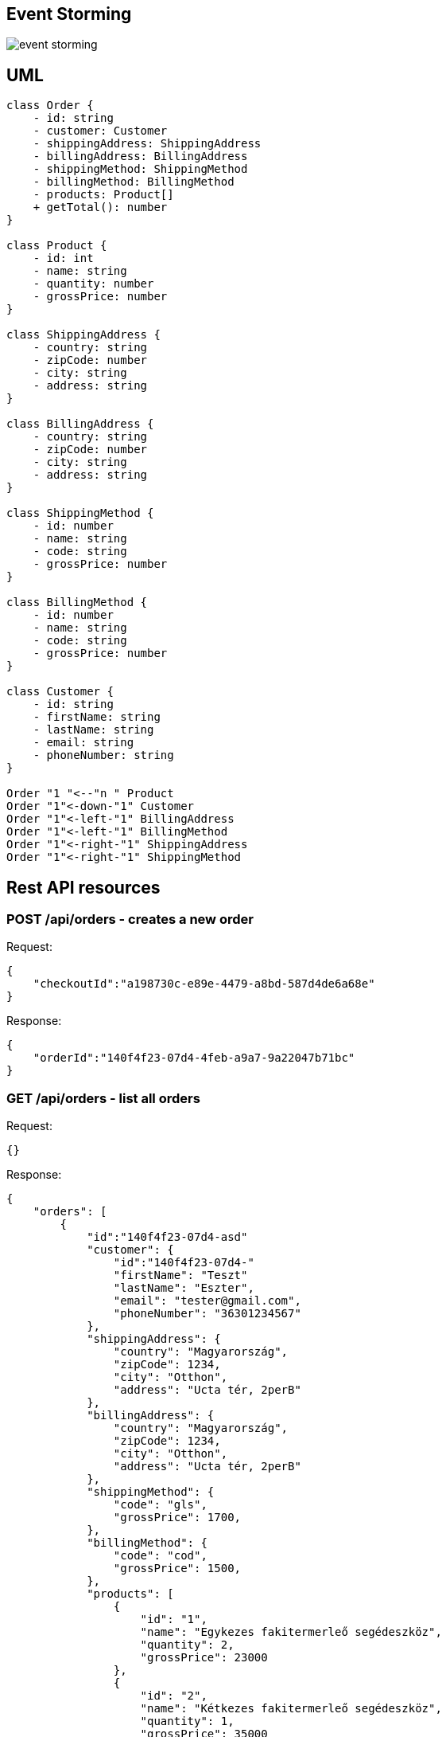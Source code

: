 == Event Storming ==
image::event_storming.svg[]

== UML ==

[plantuml]
----
class Order {
    - id: string
    - customer: Customer
    - shippingAddress: ShippingAddress
    - billingAddress: BillingAddress
    - shippingMethod: ShippingMethod
    - billingMethod: BillingMethod
    - products: Product[]
    + getTotal(): number
}

class Product {
    - id: int
    - name: string
    - quantity: number
    - grossPrice: number
}

class ShippingAddress {
    - country: string
    - zipCode: number
    - city: string
    - address: string
}

class BillingAddress {
    - country: string
    - zipCode: number
    - city: string
    - address: string
}

class ShippingMethod {
    - id: number
    - name: string
    - code: string
    - grossPrice: number
}

class BillingMethod {
    - id: number
    - name: string
    - code: string
    - grossPrice: number
}

class Customer {
    - id: string
    - firstName: string
    - lastName: string
    - email: string
    - phoneNumber: string
}

Order "1 "<--"n " Product
Order "1"<-down-"1" Customer
Order "1"<-left-"1" BillingAddress
Order "1"<-left-"1" BillingMethod
Order "1"<-right-"1" ShippingAddress
Order "1"<-right-"1" ShippingMethod

----

== Rest API resources ==

=== POST /api/orders - creates a new order ===

Request:

[source]
----
{
    "checkoutId":"a198730c-e89e-4479-a8bd-587d4de6a68e"
}
----
Response:

[source]
----
{
    "orderId":"140f4f23-07d4-4feb-a9a7-9a22047b71bc"
}
----

=== GET /api/orders - list all orders ===

Request:

[source]
----
{}
----
Response:

[source]
----
{
    "orders": [
        {
            "id":"140f4f23-07d4-asd"
            "customer": {
                "id":"140f4f23-07d4-"
                "firstName": "Teszt"
                "lastName": "Eszter",
                "email": "tester@gmail.com",
                "phoneNumber": "36301234567"
            },
            "shippingAddress": {
                "country": "Magyarország",
                "zipCode": 1234,
                "city": "Otthon",
                "address": "Ucta tér, 2perB"
            },
            "billingAddress": {
                "country": "Magyarország",
                "zipCode": 1234,
                "city": "Otthon",
                "address": "Ucta tér, 2perB"
            },
            "shippingMethod": {
                "code": "gls",
                "grossPrice": 1700,
            },
            "billingMethod": {
                "code": "cod",
                "grossPrice": 1500,
            },
            "products": [
                {
                    "id": "1",
                    "name": "Egykezes fakitermerleő segédeszköz",
                    "quantity": 2,
                    "grossPrice": 23000
                },
                {
                    "id": "2",
                    "name": "Kétkezes fakitermerleő segédeszköz",
                    "quantity": 1,
                    "grossPrice": 35000
                },
                {
                    "id": "3",
                    "name": "Háromkezes fakitermerleő segédeszköz",
                    "quantity": 0.5,
                    "grossPrice": 46000
                }
            ],
            "grossTotal": 107200
        }
    ]
}
----

=== GET /api/orders/++{id}++ - get one specific order ===

Request:

[source]
----
{}
----
Response:
[source]
----
ugyanaz, mint fent csak 1 db objektum
----
